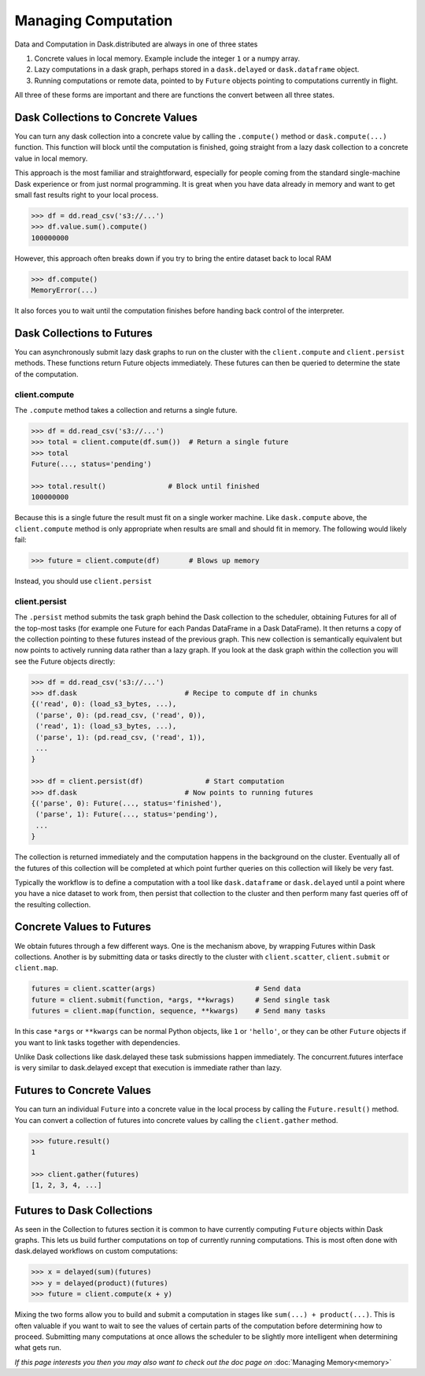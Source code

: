 Managing Computation
====================

Data and Computation in Dask.distributed are always in one of three states

1.  Concrete values in local memory.  Example include the integer ``1`` or a
    numpy array.
2.  Lazy computations in a dask graph, perhaps stored in a ``dask.delayed`` or
    ``dask.dataframe`` object.
3.  Running computations or remote data, pointed to by ``Future`` objects
    pointing to computations currently in flight.

All three of these forms are important and there are functions the convert
between all three states.


Dask Collections to Concrete Values
-----------------------------------

You can turn any dask collection into a concrete value by calling the
``.compute()`` method or ``dask.compute(...)`` function.  This function will
block until the computation is finished, going straight from a lazy dask
collection to a concrete value in local memory.

This approach is the most familiar and straightforward, especially for people
coming from the standard single-machine Dask experience or from just normal
programming.  It is great when you have data already in memory and want to get
small fast results right to your local process.

.. code-block:: python

   >>> df = dd.read_csv('s3://...')
   >>> df.value.sum().compute()
   100000000

However, this approach often breaks down if you try to bring the entire dataset
back to local RAM

.. code-block:: python

   >>> df.compute()
   MemoryError(...)

It also forces you to wait until the computation finishes before handing back
control of the interpreter.


Dask Collections to Futures
---------------------------

You can asynchronously submit lazy dask graphs to run on the cluster with the
``client.compute`` and ``client.persist`` methods.  These functions return Future objects
immediately.  These futures can then be queried to determine the state of the
computation.

client.compute
~~~~~~~~~~~~~~

The ``.compute`` method takes a collection and returns a single future.

.. code-block:: python

   >>> df = dd.read_csv('s3://...')
   >>> total = client.compute(df.sum())  # Return a single future
   >>> total
   Future(..., status='pending')

   >>> total.result()               # Block until finished
   100000000

Because this is a single future the result must fit on a single worker machine.
Like ``dask.compute`` above, the ``client.compute`` method is only appropriate when
results are small and should fit in memory.  The following would likely fail:

.. code-block:: python

   >>> future = client.compute(df)       # Blows up memory

Instead, you should use ``client.persist``

client.persist
~~~~~~~~~~~~~~

The ``.persist`` method submits the task graph behind the Dask collection to
the scheduler, obtaining Futures for all of the top-most tasks (for example one
Future for each Pandas DataFrame in a Dask DataFrame).  It then returns a copy
of the collection pointing to these futures instead of the previous graph.
This new collection is semantically equivalent but now points to actively
running data rather than a lazy graph.  If you look at the dask graph within
the collection you will see the Future objects directly:

.. code-block:: python

   >>> df = dd.read_csv('s3://...')
   >>> df.dask                          # Recipe to compute df in chunks
   {('read', 0): (load_s3_bytes, ...),
    ('parse', 0): (pd.read_csv, ('read', 0)),
    ('read', 1): (load_s3_bytes, ...),
    ('parse', 1): (pd.read_csv, ('read', 1)),
    ...
   }

   >>> df = client.persist(df)               # Start computation
   >>> df.dask                          # Now points to running futures
   {('parse', 0): Future(..., status='finished'),
    ('parse', 1): Future(..., status='pending'),
    ...
   }

The collection is returned immediately and the computation happens in the
background on the cluster.  Eventually all of the futures of this collection
will be completed at which point further queries on this collection will likely
be very fast.

Typically the workflow is to define a computation with a tool like
``dask.dataframe`` or ``dask.delayed`` until a point where you have a nice
dataset to work from, then persist that collection to the cluster and then
perform many fast queries off of the resulting collection.


Concrete Values to Futures
--------------------------

We obtain futures through a few different ways.  One is the mechanism above, by
wrapping Futures within Dask collections.  Another is by submitting data or
tasks directly to the cluster with ``client.scatter``, ``client.submit`` or ``client.map``.

.. code-block:: python

   futures = client.scatter(args)                        # Send data
   future = client.submit(function, *args, **kwrags)     # Send single task
   futures = client.map(function, sequence, **kwargs)    # Send many tasks

In this case ``*args`` or ``**kwargs`` can be normal Python objects, like ``1``
or ``'hello'``, or they can be other ``Future`` objects if you want to link
tasks together with dependencies.

Unlike Dask collections like dask.delayed these task submissions happen
immediately.  The concurrent.futures interface is very similar to dask.delayed
except that execution is immediate rather than lazy.


Futures to Concrete Values
--------------------------

You can turn an individual ``Future`` into a concrete value in the local
process by calling the ``Future.result()`` method.  You can convert a
collection of futures into concrete values by calling the ``client.gather`` method.

.. code-block:: python

   >>> future.result()
   1

   >>> client.gather(futures)
   [1, 2, 3, 4, ...]


Futures to Dask Collections
---------------------------

As seen in the Collection to futures section it is common to have currently
computing ``Future`` objects within Dask graphs.  This lets us build further
computations on top of currently running computations.  This is most often done
with dask.delayed workflows on custom computations:

.. code-block:: python

   >>> x = delayed(sum)(futures)
   >>> y = delayed(product)(futures)
   >>> future = client.compute(x + y)

Mixing the two forms allow you to build and submit a computation in stages like
``sum(...) + product(...)``.  This is often valuable if you want to wait to see
the values of certain parts of the computation before determining how to
proceed.  Submitting many computations at once allows the scheduler to be
slightly more intelligent when determining what gets run.


*If this page interests you then you may also want to check out the doc page
on* :doc:`Managing Memory<memory>`
